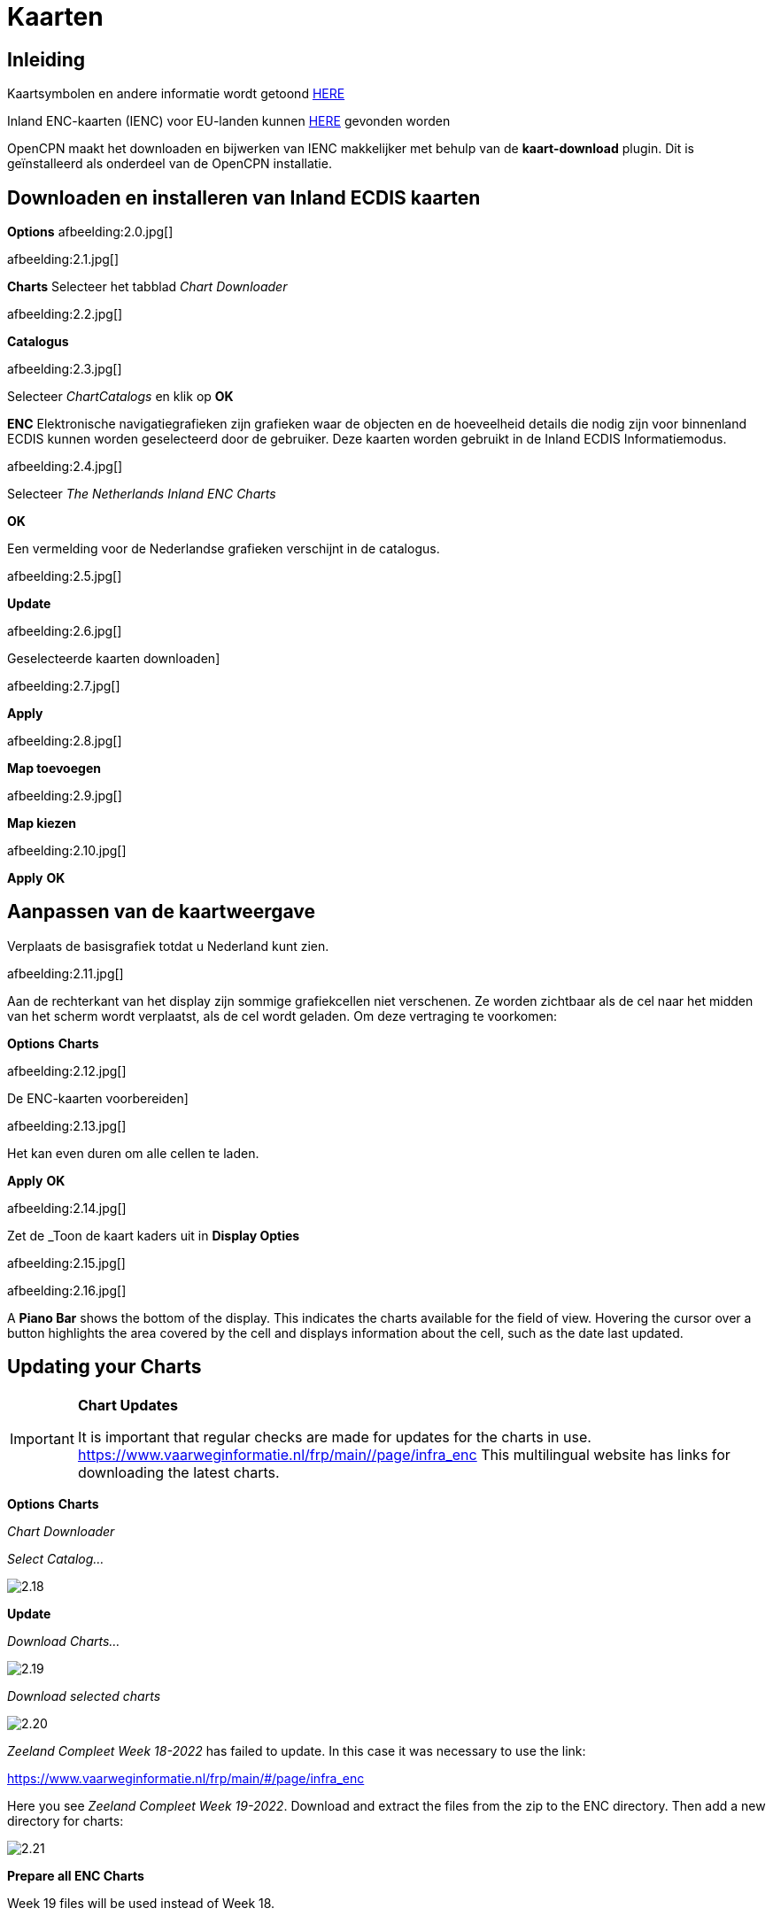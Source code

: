 :icons: font
:experimental:
:imagesdir: ../afbeeldingen

= Kaarten

== Inleiding

Kaartsymbolen en andere informatie wordt getoond link:https://raw.githubusercontent.com/cesniti/iehg_gitbook/edition-2.4/.gitbook/assets/ienc_eg_2_4_adopted_20180320.pdf[HERE]

Inland ENC-kaarten (IENC) voor EU-landen kunnen link:https://www.vaarweginformatie.nl/frp/main/#/page/infra_enc[HERE] gevonden worden

OpenCPN maakt het downloaden en bijwerken van IENC makkelijker met behulp van de *kaart-download* plugin. Dit is geïnstalleerd als onderdeel van de OpenCPN installatie.

== Downloaden en installeren van Inland ECDIS kaarten

btn:[Options] afbeelding:2.0.jpg[]

afbeelding:2.1.jpg[]

btn:[Charts] Selecteer het tabblad __Chart Downloader__

afbeelding:2.2.jpg[]

btn:[Catalogus]

afbeelding:2.3.jpg[]

Selecteer _ChartCatalogs_ en klik op btn:[OK]

*ENC* Elektronische navigatiegrafieken zijn grafieken waar de objecten en de hoeveelheid details die nodig zijn voor binnenland ECDIS kunnen worden geselecteerd door de gebruiker. Deze kaarten worden gebruikt in de Inland ECDIS Informatiemodus.

afbeelding:2.4.jpg[]

Selecteer _The Netherlands Inland ENC Charts_

btn:[OK]

Een vermelding voor de Nederlandse grafieken verschijnt in de catalogus.

afbeelding:2.5.jpg[]

btn:[Update]

afbeelding:2.6.jpg[]

Geselecteerde kaarten downloaden]

afbeelding:2.7.jpg[]

btn:[Apply]

afbeelding:2.8.jpg[]

btn:[Map toevoegen]

afbeelding:2.9.jpg[]

btn:[Map kiezen]

afbeelding:2.10.jpg[]

btn:[Apply] btn:[OK]

== Aanpassen van de kaartweergave

Verplaats de basisgrafiek totdat u Nederland kunt zien.

afbeelding:2.11.jpg[]

Aan de rechterkant van het display zijn sommige grafiekcellen niet verschenen. Ze worden zichtbaar als de cel naar het midden van het scherm wordt verplaatst, als de cel wordt geladen. Om deze vertraging te voorkomen:

btn:[Options] btn:[Charts]

afbeelding:2.12.jpg[]

De ENC-kaarten voorbereiden]

afbeelding:2.13.jpg[]

Het kan even duren om alle cellen te laden.

btn:[Apply] btn:[OK]

afbeelding:2.14.jpg[]

Zet de _Toon de kaart kaders uit in *Display Opties*

afbeelding:2.15.jpg[]

afbeelding:2.16.jpg[]

A *Piano Bar* shows the bottom of the display. This indicates the charts available for the field of view. Hovering the cursor over a button highlights the area covered by the cell and displays information about the cell, such as the date last updated.

== Updating your Charts

[IMPORTANT]
.*Chart Updates*
====
It is important that regular checks are made for updates for the charts in use.
link:https://www.vaarweginformatie.nl/frp/main/#/page/infra_enc[https://www.vaarweginformatie.nl/frp/main/#/page/infra_enc]
This multilingual website has links for downloading the latest charts.
====

btn:[Options] btn:[Charts]

__Chart Downloader__

__Select Catalog...__

image:2.18.jpg[]

btn:[Update]

__Download Charts...__

image:2.19.jpg[]

__Download selected charts__

image:2.20.jpg[]

_Zeeland Compleet Week 18-2022_ has failed to update. In this case it was necessary to use the link:

link:https://www.vaarweginformatie.nl/frp/main/#/page/infra_enc[]

Here you see _Zeeland Compleet Week 19-2022_. Download and extract the files from the zip to the ENC directory. Then add a new directory for charts:

image:2.21.jpg[]

btn:[Prepare all ENC Charts]

Week 19 files will be used instead of Week 18.

== Add more Charts

This is straightforward for adding German charts.

btn:[Options] btn:[Charts]

*__Select Catalog...__*

image:2.22.jpg[]

*__Add Catalog__*

Browse for _Germany Inland ENC Charts_

image:2.23.jpg[]

btn:[OK]

image:2.24.jpg[]

btn:[Update]

*__Download Charts...__*

image:2.25.jpg[]

btn:[Download selected charts]

This can take some time.

image:2.26.jpg[]

Two 'Out of date' charts are found.

btn:[Download selected charts]

btn:[Options] btn:[Charts]

*__Chart Files__*

image:2.27.jpg[]

To avoid delay in quilting.

btn:[Prepare all ENC Charts]

btn:[Apply] btn:[OK]

We hebben nu de Nederlandse en de Duitse ENC-kaarten aan OpenCPN toegevoegd.

*__Weergaveopties Kaart__*

*__Toon kaart kaders__* geeft de beschikbare ENC-cellen weer.

afbeelding:2.28.jpg[]

Inzoomen op de kaart details

== Aanvullende informatie uit de grafiekanellen

Naast de extra details van de standaard grafiekweergave wordt ook extra informatie verstrekt.

Dit is een Oostenrijkse kaart in een nabijheid van Wenen.

afbeelding:2.29.jpg[]

*__rechtsklik__*

afbeelding:2.29.jpg[]

*__Kaartobjectgegevens...__*

afbeelding:2.30.jpg[]

Het attribuut *PICREP* heeft een link naar een afbeelding voor de brug.

afbeelding:2.31.jpg[]

Interessant om op te merken dat de kruiphoogte 8.5 m wordt weergegeven op de kaart dicht bij de middenlijn van het kanaal. Van het beeld  is te zien dat 11.22 m is beschikbaar in het midden van de brug.

afbeelding:2.32.jpg[]

*__rechtsklik__*

afbeelding:2.33.jpg[]

Het object is een __Notificatie markering__.

Kenmerk *catnmk* is het maximaal aantal vaartuigen dat is toegestaan naast elkaar af te meren..

Kenmerk *INFORM* is het maximaal aantal vaartuigen dat is toegestaan om op ligplaats 3 af te meren, met uitzondering van vrachtschepen.

https://ienc-kennisportaal.nl/wp-content/uploads/2016/09/O.3.1-Notice-Marks.pdf

Veel meer details voor de codering van IENC:

https://ienc-kennisportaal.nl/wp-content/uploads/2021/10/2019_12_24_RIS_Index_Encoding_Guide_v3p0-rev.2.pdf